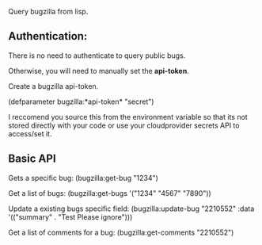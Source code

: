 Query bugzilla from lisp.


** Authentication:

There is no need to authenticate to query public bugs.

Otherwise, you will need to manually set the *api-token*.

Create a bugzilla api-token.

(defparameter bugzilla:*api-token* "secret")

I reccomend you source this from the environment variable so that its not stored directly with your code
or use your cloudprovider secrets API to access/set it.

** Basic API

Gets a specific bug:
  (bugzilla:get-bug "1234")

Get a list of bugs:
  (bugzilla:get-bugs '("1234" "4567" "7890"))

Update a existing bugs specific field:
   (bugzilla:update-bug "2210552" :data '(("summary" . "Test Please ignore")))

Get a list of comments for a bug:
    (bugzilla:get-comments "2210552")


  
